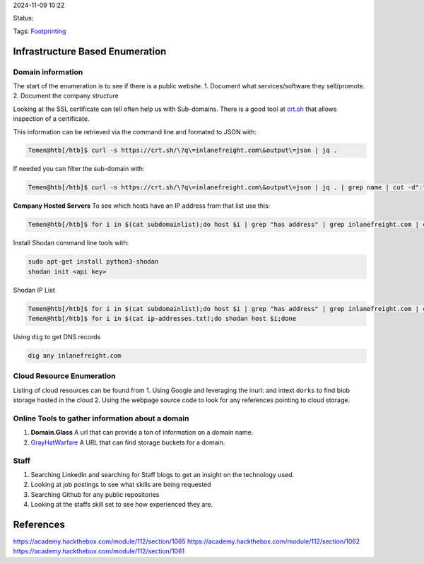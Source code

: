 2024-11-09 10:22

Status:

Tags: `Footprinting <Footprinting>`__

Infrastructure Based Enumeration
================================

Domain information
------------------

The start of the enumeration is to see if there is a public website. 1.
Document what services/software they sell/promote. 2. Document the
company structure

Looking at the SSL certificate can tell often help us with Sub-domains.
There is a good tool at `crt.sh <https://crt.sh/>`__ that allows
inspection of a certificate.

This information can be retrieved via the command line and formated to
JSON with:

.. code:: bash


   Temen@htb[/htb]$ curl -s https://crt.sh/\?q\=inlanefreight.com\&output\=json | jq .

If needed you can filter the sub-domain with:

.. code:: bash


   Temen@htb[/htb]$ curl -s https://crt.sh/\?q\=inlanefreight.com\&output\=json | jq . | grep name | cut -d":" -f2 | grep -v "CN=" | cut -d'"' -f2 | awk '{gsub(/\\n/,"\n");}1;' | sort -u > subdomainlist

**Company Hosted Servers** To see which hosts have an IP address from
that list use this:

.. code:: bash


   Temen@htb[/htb]$ for i in $(cat subdomainlist);do host $i | grep "has address" | grep inlanefreight.com | cut -d" " -f1,4;done

Install Shodan command line tools with:

.. code:: bash

   sudo apt-get install python3-shodan
   shodan init <api key>

Shodan IP List

.. code:: bash

   Temen@htb[/htb]$ for i in $(cat subdomainlist);do host $i | grep "has address" | grep inlanefreight.com | cut -d" " -f4 >> ip-addresses.txt;done
   Temen@htb[/htb]$ for i in $(cat ip-addresses.txt);do shodan host $i;done

Using ``dig`` to get DNS records

.. code:: bash

   dig any inlanefreight.com

Cloud Resource Enumeration
--------------------------

Listing of cloud resources can be found from 1. Using Google and
leveraging the inurl: and intext ``dorks`` to find blob storage hosted
in the cloud 2. Using the webpage source code to look for any references
pointing to cloud storage.

Online Tools to gather information about a domain
-------------------------------------------------

1. **Domain.Glass** A url that can provide a ton of information on a
   domain name.

2. `GrayHatWarfare <https://buckets.grayhatwarfare.com/>`__ A URL that
   can find storage buckets for a domain.

Staff
-----

1. Searching LinkedIn and searching for Staff blogs to get an insight on
   the technology used.
2. Looking at job postings to see what skills are being requested
3. Searching Github for any public repositories
4. Looking at the staffs skill set to see how experienced they are.

References
==========

https://academy.hackthebox.com/module/112/section/1065
https://academy.hackthebox.com/module/112/section/1062
https://academy.hackthebox.com/module/112/section/1061
